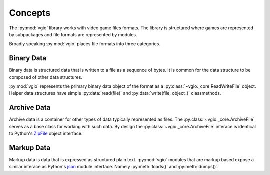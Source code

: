 Concepts
========

The :py:mod:`vgio` library works with video game files formats. The library is
structured where games are represented by subpackages and file formats are
represented by modules.

Broadly speaking :py:mod:`vgio` places file formats into three categories.

Binary Data
-----------

Binary data is structured data that is written to a file as a sequence of bytes.
It is common for the data structure to be composed of other data structures.

:py:mod:`vgio` represents the primary binary data object of the format as a
:py:class:`~vgio._core.ReadWriteFile` object. Helper data structures have
simple :py:data:`read(file)` and :py:data:`write(file, object_)` classmethods.

Archive Data
------------

Archive data is a container for other types of data typically represented as
files. The :py:class:`~vgio._core.ArchiveFile` serves as a base class for
working with such data. By design the :py:class:`~vgio._core.ArchiveFile`
interace is identical to Python's
`ZipFile <https://docs.python.org/3/library/zipfile.html>`_ object interface.

Markup Data
-----------

Markup data is data that is expressed as structured plain text. :py:mod:`vgio` modules
that are markup based expose a similar interace as Python's
`json <https://docs.python.org/3/library/json.html>`_ module interface. Namely
:py:meth:`loads()` and :py:meth:`dumps()`.
